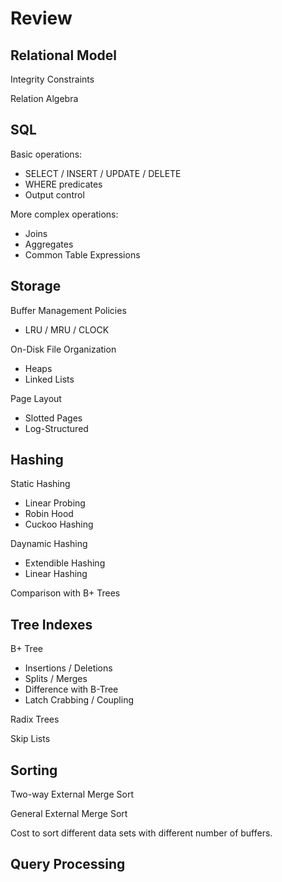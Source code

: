 * Review
** Relational Model
Integrity Constraints

Relation Algebra
** SQL
Basic operations:
- SELECT / INSERT / UPDATE / DELETE
- WHERE predicates
- Output control

More complex operations:
- Joins
- Aggregates
- Common Table Expressions
** Storage
Buffer Management Policies
- LRU / MRU / CLOCK

On-Disk File Organization
- Heaps
- Linked Lists

Page Layout
- Slotted Pages
- Log-Structured
** Hashing
Static Hashing
- Linear Probing
- Robin Hood
- Cuckoo Hashing

Daynamic Hashing
- Extendible Hashing
- Linear Hashing

Comparison with B+ Trees
** Tree Indexes
B+ Tree
- Insertions / Deletions
- Splits / Merges
- Difference with B-Tree
- Latch Crabbing / Coupling

Radix Trees

Skip Lists
** Sorting
Two-way External Merge Sort

General External Merge Sort

Cost to sort different data sets with different number of buffers.
** Query Processing

